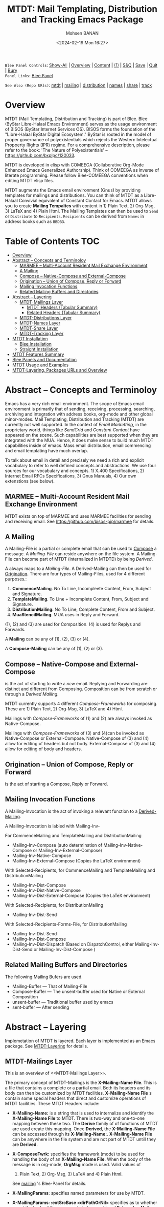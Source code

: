 #+title: MTDT: Mail Templating, Distribution and Tracking Emacs Package
#+DATE: <2024-02-19 Mon 16:27>
#+AUTHOR: Mohsen BANAN
#+OPTIONS: toc:4


~Blee Panel Controls~: [[elisp:(show-all)][Show-All]] | [[elisp:(org-shifttab)][Overview]] | [[elisp:(progn (org-shifttab) (org-content))][Content]] | [[elisp:(delete-other-windows)][(1)]] | [[elisp:(progn (save-buffer) (kill-buffer))][S&Q]] | [[elisp:(save-buffer)][Save]]  | [[elisp:(kill-buffer)][Quit]]  | [[elisp:(bury-buffer)][Bury]]  \\
~Panel Links~:  [[file:../_nodeBase_/fullUsagePanel-en.org][Blee Panel]]

~See Also (Repo URls)~:  [[https://github.com/bx-blee/mtdt][mtdt]] |  [[https://github.com/bx-blee/mtdt-mailing][mailing]] | [[https://github.com/bx-blee/mtdt-distribution][distribution]] |  [[https://github.com/bx-blee/mtdt-names][names]]  |  [[https://github.com/bx-blee/mtdt-share][share]] |  [[https://github.com/bx-blee/mtdt-track][track]] 

* Overview
MTDT (Mail Templating, Distribution and Tracking) is part of Blee. Blee (ByStar Libre-Halaal Emacs Environment)
serves as the usage environment of BISOS (ByStar Internet Services OS). BISOS forms the foundation of the
"Libre-Halaal ByStar Digital Ecosystem." ByStar is rooted in the model of proper governance of polyexistentials
which rejects the Western Intelectual Propoerty Rights (IPR) regime. For a comprehensive description, please refer
to the book:  'The Nature of Polyexistentials' -- https://github.com/bxplpc/120033.

MTDT is developed in elisp with COMEEGA (Collaborative Org-Mode Enhanced Emacs Generalized Authorship). Think of
COMEEGA as inverse of literate programming. Please follow Blee-COMEEGA conventions when editing MTDT elisp files.

MTDT augments the Emacs email environment (Gnus) by providing templates for mailings and distributions. You can
think of MTDT as a Libre-Halaal Convivial equivalent of Constant Contact for Emacs.
MTDT allows you to create *Mailing Tempaltes* with content in 1) Plain Text, 2) Org-Msg, 3) LaTeX and 4) Plain Html.
The Mailing Templates can then be used to =Send= or =Distribute=  to =Recipients=.
=Recipients= can be derived from =Names= in address books such as =BBDB3=.

* Table of Contents     :TOC:
- [[#overview][Overview]]
- [[#abstract----concepts-and-terminoloy][Abstract -- Concepts and Terminoloy]]
  - [[#marmee----multi-account-resident-mail-exchange-environment][MARMEE -- Multi-Account Resident Mail Exchange Environment]]
  - [[#a-mailing][A Mailing]]
  - [[#compose----native-compose--and-external-compose][Compose -- Native-Compose  and External-Compose]]
  - [[#origination-----union-of-compose-reply-or-forward][Origination  -- Union of Compose, Reply or Forward]]
  - [[#mailing-invocation-functions][Mailing Invocation Functions]]
  - [[#related-mailing-buffers-and-directories][Related Mailing Buffers and Directories]]
- [[#abstract----layering][Abstract -- Layering]]
  - [[#mtdt-mailings-layer][MTDT-Mailings Layer]]
    - [[#mtdt-headers-tabular-summary][MTDT Headers (Tabular Summary)]]
    - [[#related-headers-tabular-summary][Related Headers (Tabular Summary)]]
  - [[#mtdt-distributions-layer][MTDT-Distributions Layer]]
  - [[#mtdt-names-layer][MTDT-Names Layer]]
  - [[#mtdt-share-layer][MTDT-Share Layer]]
  - [[#mtdt-tracking-layer][MTDT-Tracking Layer]]
- [[#mtdt-installation][MTDT Installation]]
  - [[#blee-installation][Blee Installation]]
  - [[#straight-installation][Straight Installation]]
- [[#mtdt-features-summary][MTDT Features Summary]]
- [[#blee-panels-and-documentation][Blee Panels and Documentation]]
- [[#mtdt-usage-and-examples][MTDT Usage and Examples]]
- [[#mtdt-layering-packages-urls-and-overview][MTDT-Layering, Packages URLs and Overview]]

* Abstract -- Concepts and Terminoloy

Emacs has a very rich email environment. The scope of Emacs email environment is primarily that of sending,
receiving, processing, searching, archiving and integration with address books, org-mode and other global
minor-modes. Mail Templating, Distribution and Tracking (MTDT) are currently not well supported. In the context of
/Email Marketting/, in the proprietary world, things like /SendGrid/ and /Constant Contact/ have appeared on the
scene. Such capabilities are best supported when they are integrated with the MUA. Hence, it does make sense to
build much MTDT capabilities inside of emacs. Mass email distribution, email commencing and email templating have
much overlap.

To talk about email in detail and precisely we need a rich and explicit vocabulary to refer to well defined
concepts and abstractions. We use four sources for our vocabulary and concepts. 1) X.400 Specifications, 2)
Internet Email RFCs Specifications, 3) Gnus Manuals, 4) Our own extenstions (see below).

** MARMEE -- Multi-Account Resident Mail Exchange Environment

MTDT exists on top of MARMEE and uses MARMEE facilities for sending and receiving email.
See https://github.com/bisos-pip/marmee for details.

** A Mailing

A Mailing-File is a partial or complete email that can be used to [[Compose]] a message. A /Mailing-File/ can reside
anywhere on the file system. A Mailing-File can become part of MTDT (internalized in MTDTD) by being /Derived/.

A <<Derived-Mailing>> always maps to a /Mailing-File/. A Derived-Mailing can then be used for [[Origination]].
There are four types of Mailing-Files, used for 4 different purposes.:


1) *CommenceMailing*.  No To Line, Incompleete Content,  From, Subject and Signature.
2) *TemplateMailing*. To Line + Incomplete Content, From, Subject and Signature.
3) *DistributionMailing*. No To Line, Complete Content, From and Subject.
4) *MuaStencilMailing*. MUA uses in Reply and Forward.


(1), (2) and (3) are used for Composition. (4) is used for Replys and Forwards.

A *Mailing* can be any of (1), (2), (3) or (4).

A *Compose-Mailing* can be any of (1), (2) or (3).

** Compose -- Native-Compose  and External-Compose

<<Compose>> is the act of starting to write a /new/ email. Replying and Forwarding are distinct and different from
Composing. Composition can be from scratch or through a [[Derived Mailing]].

MTDT currently supports 4 different /Compose-Frameworks/ for composing.
These are 1) Plain Text, 2) Org-Msg, 3) LaTeX and 4) Html.

Mailings with  /Compose-Frameworks/ of (1) and (2) are always invoked as Native-Compose.

Mailings with  /Compose-Frameworks/ of (3) and (4)can be invoked as Native-Compose or External-Compose.
Native-Compose of (3) and (4) allow for editing of headers but not body.
External-Compose of (3) and (4) allow for editing of body and headers.

** Origination  -- Union of Compose, Reply or Forward

<<Origination>> is the act of starting a Compose, Reply or Forward.

** Mailing Invocation Functions

A Mailing-Invocation is the act of invoking a relevant function to a [[Derived-Mailing]].

A Mailing-Invocation is labled with Mailing-Inv-

For CommenceMailing and TemplateMailing and DistributionMailing

- Mailing-Inv-Compose (auto determination of Mailing-Inv-Native-Compose or Mailing-Inv-External-Compose)
- Mailing-Inv-Native-Compose
- Mailing-Inv-External-Compose (Copies the LaTeX environment)

With Selected-Recipients, for CommenceMailing and TemplateMailing and DistributionMailing

- Mailing-Inv-Dist-Compose
- Mailing-Inv-Dist-Native-Compose
- Mailing-Inv-Dist-External-Compose (Copies the LaTeX environment)

With Selected-Recipients, for DistributionMailing

- Mailing-Inv-Dist-Send

With Selected-Recipients-Forms-File, for DistributionMailing

- Mailing-Inv-Dist-Send
- Mailing-Inv-Dist-Compose
- Mailing-Inv-Dist-Dispatch  (Based on DispatchControl, either Mailing-Inv-Dist-Send or Mailing-Inv-Dist-Compose )

** Related Mailing Buffers and Directories

The following Mailing Bufers are used.

- Mailing-Buffer  --- That of Mailing-File
- Compose-Buffer  --- The unsent-buffer used for Native or External Composition
- unsent-buffer   --- Traditional buffer used by emacs
- sent-buffer     --- After sending

* Abstract -- Layering

Implemetation of MTDT is layered. Each layer is implemented as an Emacs package. See  [[MTDT-Layering]] for details.

** MTDT-Mailings Layer

This is an overview of <<MTDT-Mailings Layer>>.

The primary concept of MTDT-Mailings  is the *X-Mailing-Name File*. This is a file that contains a complete or
a partial email. Both its headers and its body can then be customized by MTDT facilities.
*X-Mailing-Name File* s contain some special headers that direct and customize operations of MTDT facilities.
These MTDT Headers include:

- *X-Mailing-Name:* is a string that is used to internalize and identify the *X-Mailing-Name File* to
  MTDT. There is two-way and one-to-one mapping between these two. The *Derive* family of of functions of
  MTDT are used create this mapping. Once *Derived*, the *X-Mailing-Name File* can be accessed through its
  *X-Mailing-Name:*. *X-Mailing-Name File* can be anywhere in the file system and are not part of MTDT untill
  they are *Derived*.

- *X-ComposeFwrk:* specifies the framework (mode) to be used for handling the body of an *X-Mailing-Name File*.
  When the body of the message is in org-mode, *OrgMsg* mode is used. Valid values of
  1) Plain Text, 2) Org-Msg, 3) LaTeX and 4) Plain Html.
  See  [[https://github.com/bx-blee/mtdt-mailing][mailing]] 's Blee-Panel for details.

- *X-MailingParams:* specifies named parameters for use by MTDT.

- *X-MailingParams: :extSrcBase <dirPathOrNil>* specifies as to whether or not the body of the message is to be
  considered *External* or *Native*. *External* only applies to *X-ComposeFwrk:* Org-Msg, LaTeX. For a
  *X-Mailing-Name File* whose body was produced using external facilities such as LaTeX (lcntProc.sh), when
  *X-MailingParams: :extSrcBase <dirPath>* is set, when *sendingEnvironment* is created, the entire directory of
  *X-Mailing-Name File* is copied to the *sendingEnvironment* environemnt.

 - *X-MTDT-Customize:* specifies a path to an elisp file, or a function that can run in the *sendingEnvironment*
   to customize both headers and body of the outgoing message.

See  [[https://github.com/bx-blee/mtdt-mailing][mailing]] 's Blee-Panel for details.

*X-Mailing-Name File* can be used for different purposes, including as a:

1) *CommenceMailing*. 2) *TemplateMailing*. 3) *DistributionMailing*. 4) *MuaStencilMailing*.

The above types each have a *Selected* instance.

When a *Selected* mailing is *Sent* it first becomes an *OutGoingMessage*.

See  [[https://github.com/bx-blee/mtdt-mailing][mailing]] 's Blee-Panel for details.

*** MTDT Headers (Tabular Summary)
|------------------+-----------------+--------------------+-----------------------------------------------------|
| Header Name      | Values          | Implementation     | Comments                                            |
|------------------+-----------------+--------------------+-----------------------------------------------------|
| [[X-MailingName]]    | AnyText         | [[file:../../../b:mtdt:mailings.el][b:mtdt:mailings.el]] | derive creates function  name maping to mailingFile |
|------------------+-----------------+--------------------+-----------------------------------------------------|
| X-MailingDoc     | nil             |                    |                                                     |
| X-MailingDoc     | path            |                    | Informational - Path to file which created content  |
|------------------+-----------------+--------------------+-----------------------------------------------------|
| X-ComposeFwrk    | basic           | [[file:../../../b:mtdt:mailings.el][b:mtdt:mailings.el]] | Plain Text                                          |
| X-ComposeFwrk    | orgMsg          | [[file:../../../b:mtdt:mailings.el][b:mtdt:mailings.el]] | *unsent buffer* is to be in OrgMsg mode               |
| X-ComposeFwrk    | latex           | [[file:../../../b:mtdt:mailings.el][b:mtdt:mailings.el]] | extSrcBase determines Native of External            |
| X-ComposeFwrk    | html            | [[file:../../../b:mtdt:mailings.el][b:mtdt:mailings.el]] | extSrcBase determines Native of External            |
| X-ComposeFwrk    | ofSelMailing    | [[file:../../../b:mtdt:mailings.el][b:mtdt:mailings.el]] | Used in Stensils for Replies/Forwards               |
|------------------+-----------------+--------------------+-----------------------------------------------------|
| X-MailingParams: | :type compose   |                    |                                                     |
| X-MailingParams: | :extSrcBase nil |                    |                                                     |
|------------------+-----------------+--------------------+-----------------------------------------------------|

*** Related Headers (Tabular Summary)
|-----------------------+---------+--------------------+-------------------|
| Header Name           | Values  | Implementation     | Comments          |
|-----------------------+---------+--------------------+-------------------|
| Return-Path           | AnyText | [[file:../../../b:mtdt:mailings.el][b:mtdt:mailings.el]] |                   |
| X-Envelope            | AnyText | [[file:../../../b:mtdt:mailings.el][b:mtdt:mailings.el]] |                   |
|-----------------------+---------+--------------------+-------------------|
| X-Message-SMTP-Method | qmail   |                    | Uses Qmail Inject |
|-----------------------+---------+--------------------+-------------------|



** MTDT-Distributions Layer

This is an overview of <<MTDT-Distributions Layer>> which builds on the  [[MTDT-Mailings Layer]].

The primary concept of MTDT-Distributions  is the elisp abstraction of *Recipients*.
*Recipients* apply to a single *OutGoingMessage*. A list of *Recipients* constitutes a
*RecipientsList*. A *Distribution* is the exercising of  a *RecipientsList* to an *OutGoingMessagesList*
where each *Recipients* is applied to each *OutGoingMessage*.

When a *RecipientsList* is selected it comes the *SelectedRecipientsList*.

** MTDT-Names Layer

This is an overview of <<MTDT-Names Layer>> which builds on the [[MTDT-Distributions Layer]] and [[MTDT-Mailings Layer]].

The primary concept of MTDT-Names is the elisp abstraction of  *Name* and *Names*.
A *Name* maps to a single entry in the *AddressBook* say ~bbdb~. *Names* can be converted to *RecipientsList*.

** MTDT-Share Layer

This is an overview of <<MTD-Share Layer>> which builds on the
 [[MTDT-Names Laye]]r  and [[MTDT-Distributions Layer]] and [[MTDT-Mailings Layer]].

Based on a *SelectedRecipientsList* MTDT facilities can provide for *Sharing*
when using Dire-mode or through interfacing with the browser.

** MTDT-Tracking Layer

This is an overview of <<MTD-Tracking Layer>> which builds on the [[MTD-Share Layer]] and
 [[MTDT-Names Laye]]r  and [[MTDT-Distributions Layer]] and [[MTDT-Mailings Layer]].

Sending and distributions can be tracked based on the information provided by logs of injection, submission
and Non-Delivery-Reports and Delivery-Reports and Receipt-Notification.

All of that tracking can be arranged per *OutGoingMessage*.

See MARMEE for details.


* MTDT Installation

As with all blee packages, blee-installation and straight-installation information is provided.

As always, blee-installation is verified and with straight-installation you are on your own.

** Blee Installation

#+BEGIN_EXAMPLE
/bisos/blee/env3/libs/bnpa:mtdt.el
/bisos/blee/env3/libs/bnpa:mtdt-mailing.el
/bisos/blee/env3/libs/bnpa:mtdt-distribution.el
#+END_EXAMPLE


** Straight Installation

#+BEGIN_SRC elisp :results silent
(progn
   (straight-use-package '(mtdt-mailing :type git :host github :repo "bx-blee/mtdt"))
   (straight-use-package '(mtdt-mailing :type git :host github :repo "bx-blee/mtdt-mailing"))
   (straight-use-package '(mtdt-mailing :type git :host github :repo "bx-blee/mtdt-distribution"))
   )

#+END_SRC


* MTDT Features Summary

MTDT allows you to create *Mailing Tempaltes* with content in 1) Plain Text, 2) Org-Msg, 3) LaTeX and 4) Plain
Html.
- Mailings Content Creation
    - Plain Text /Native/ -- Content of Mailings and Templates
    - Org-Msg /Native/  (with html exports) -- OrgMsg https://github.com/jeremy-compostella/org-msg is a GNU/Emacs global minor mode mixing up Org mode and Message mode to compose and reply to emails.
    - LaTeX /External/ (with HaVeA html exports and pdf of content attachment)
    - Html /External/
- Mailings Content External Composition
    - Latex (Lcnt)
    - HTML Editor
- Mailings Customization
    - Header Customization
    - Content Customization
- Mail Templates -- Mailings with pre-specified recipients
- Reply and Forward Stensils
- Mailings Selection
- Extensive Global Minor Mode Menus
- Mail Sending and Origination Editing
    - Batch
    - UnSent Buffer Editing
    - External Compostion/Editing
- MTDT-Send -- AddressBook (bbdb) Integration
- MTDT-Distribution
- Distribution List Selection
- MTDT-Share
    - Dired Mail Sharing
    - Browser Mail Sharing

* Blee Panels and Documentation

Documentation of MTDT is in the form of a series of related panels. Primary MTDT Blee-Panel is
[[file:./panels/mtdt/_nodeBase_/fullUsagePanel-en.org]].
With some limitations, MTDT can be used as a stand alone Emacs package.

Key components of BISOS and Blee that interact with MTDT include:

- MARMEE -- Multi-Account Resident Mail Exchange Environment
- LCNT -- ByStar Libre Content production, publication
- Mailings, Names, Dist facilities of BISOS

* MTDT Usage and Examples

The examples directory in each of the MTDT packages includes relevant examples.

See ./examples/recipientsList.el for details.

* MTDT-Layering, Packages URLs and Overview

<<MTDT-Layering>> Analysis and implementation of MTDT lends itself well to layering.
This table, provides a summary.

|--------+-------------------+----------------------+-------------------------------------------|
|   MTDT | Layer             | Package Repo         | Description                               |
| Layers | Name              | URL                  |                                           |
|--------+-------------------+----------------------+-------------------------------------------|
|      1 | <<mailings>>      | [[https://github.com/bx-blee/mtdt-mailing][bx-blee/mtdt-mailing]] | Create&Use of Mailings/Templates/Stensils |
|      2 | <<distributions>> | [[https://github.com/bx-blee/mtdt-mailing][bx-blee/distribution]] | Distribute to recips lists                |
|      3 | <<names>>         | [[https://github.com/bx-blee/mtdt-names][bx-blee/mtdt-names]]   | Use AddressBook to create recips          |
|      4 | <<shares>>        | [[https://github.com/bx-blee/mtdt-share][bx-blee/mtdt-share]]   | Send from browser/dired/etc               |
|      5 | <<tracking>>      | [[https://github.com/bx-blee/mtdt-track][bx-blee/mtdt-track]]   | Handle Non Delivery Reports etc           |
|--------+-------------------+----------------------+-------------------------------------------|



A graphical overview of the layering MTDT model is provided below.

#+BEGIN_COMMENT
#+html: <p align="center"><img src="images/mtdtModel.jpg" /></p>.
#+html: <p align="center"><img src="images/mtdtModel.jpg" /></p>
#+END_COMMENT

#+CAPTION: MTDT Layering C-c C-x C-v (org-toggle-inline-images)
#+NAME:   fig:images/mtdtModel.jpg
#+ATTR_HTML: :width 1100px
[[./images/mtdtModel.jpg]]


The graphviz below provides an overview of the key concepts and abstractions of
MTDT packages.


#+CAPTION: MTDT Concepts Graphviz C-c C-x C-v (org-toggle-inline-images)
#+NAME:   fig:images/mtdtConcepts
#+ATTR_HTML: :width 1100px
[[./images/mtdtConcepts.svg]]

The graphviz below provides an overview of headers used in MTDT-Mailings. See
https://github.com/bx-blee/mtdt-mailing for more details.


#+CAPTION: MTDT Concepts Graphviz C-c C-x C-v (org-toggle-inline-images)
#+NAME:   fig:images/mtdtConcepts_l0
#+ATTR_HTML: :width 1100px
[[./images/mtdtConcepts_l0.svg]]

The graphviz below provides an overview of headers used in MTDT-Mailings. See
https://github.com/bx-blee/mtdt-mailing for more details.


#+CAPTION: MTDT Concepts Graphviz C-c C-x C-v (org-toggle-inline-images)
#+NAME:   fig:images/mtdtConcepts_l1
#+ATTR_HTML: :width 1100px
[[./images/mtdtConcepts_l1.svg]]

The graphviz below provides an overview of headers used in MTDT-Distributions. See
https://github.com/bx-blee/mtdt-distribution for more details.



#+CAPTION: MTDT Concepts Graphviz C-c C-x C-v (org-toggle-inline-images)
#+NAME:   fig:images/mtdtConcepts_l2
#+ATTR_HTML: :width 1100px
[[./images/mtdtConcepts_l2.svg]]

The graphviz below provides an overview of headers used in MTDT-Share. See
https://github.com/bx-blee/mtdt-share for more details.


#+CAPTION: MTDT Concepts Graphviz C-c C-x C-v (org-toggle-inline-images)
#+NAME:   fig:images/mtdtConcepts_l3
#+ATTR_HTML: :width 1100px
[[./images/mtdtConcepts_l3.svg]]





# ###+BEGIN: blee:bxPanel:footerOrgParams
#+STARTUP: overview
#+STARTUP: lognotestate
#+STARTUP: inlineimages
#+SEQ_TODO: TODO WAITING DELEGATED | DONE DEFERRED CANCELLED
#+TAGS: @desk(d) @home(h) @work(w) @withInternet(i) @road(r) call(c) errand(e)
#+CATEGORY: N:mtdt-conceptAndDesign
# ###+END
# ###+BEGIN: blee:bxPanel:footerEmacsParams :primMode "org-mode"
# Local Variables:
# eval: (setq-local toc-org-max-depth 4)
# eval: (setq-local ~selectedSubject "noSubject")
# eval: (setq-local ~primaryMajorMode 'org-mode)
# eval: (setq-local ~blee:panelUpdater nil)
# eval: (setq-local ~blee:dblockEnabler nil)
# eval: (setq-local ~blee:dblockController "interactive")
# eval: (img-link-overlays)
# eval: (set-fill-column 115)
# eval: (blee:fill-column-indicator/enable)
# eval: (bx:load-file:ifOneExists "./panelActions.el")
# End:

# ###+END
